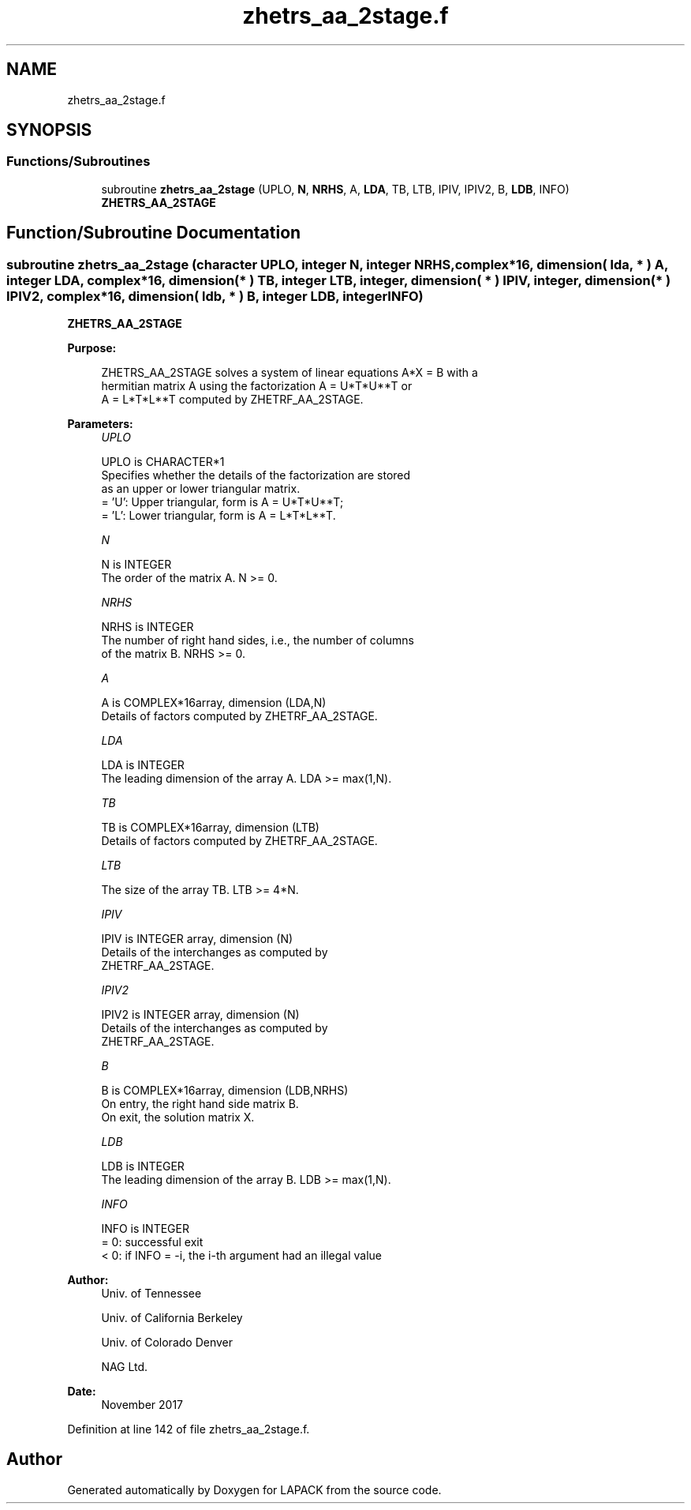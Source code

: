 .TH "zhetrs_aa_2stage.f" 3 "Tue Nov 14 2017" "Version 3.8.0" "LAPACK" \" -*- nroff -*-
.ad l
.nh
.SH NAME
zhetrs_aa_2stage.f
.SH SYNOPSIS
.br
.PP
.SS "Functions/Subroutines"

.in +1c
.ti -1c
.RI "subroutine \fBzhetrs_aa_2stage\fP (UPLO, \fBN\fP, \fBNRHS\fP, A, \fBLDA\fP, TB, LTB, IPIV, IPIV2, B, \fBLDB\fP, INFO)"
.br
.RI "\fBZHETRS_AA_2STAGE\fP "
.in -1c
.SH "Function/Subroutine Documentation"
.PP 
.SS "subroutine zhetrs_aa_2stage (character UPLO, integer N, integer NRHS, complex*16, dimension( lda, * ) A, integer LDA, complex*16, dimension( * ) TB, integer LTB, integer, dimension( * ) IPIV, integer, dimension( * ) IPIV2, complex*16, dimension( ldb, * ) B, integer LDB, integer INFO)"

.PP
\fBZHETRS_AA_2STAGE\fP  
.PP
\fBPurpose: \fP
.RS 4

.PP
.nf
 ZHETRS_AA_2STAGE solves a system of linear equations A*X = B with a 
 hermitian matrix A using the factorization A = U*T*U**T or
 A = L*T*L**T computed by ZHETRF_AA_2STAGE.
.fi
.PP
 
.RE
.PP
\fBParameters:\fP
.RS 4
\fIUPLO\fP 
.PP
.nf
          UPLO is CHARACTER*1
          Specifies whether the details of the factorization are stored
          as an upper or lower triangular matrix.
          = 'U':  Upper triangular, form is A = U*T*U**T;
          = 'L':  Lower triangular, form is A = L*T*L**T.
.fi
.PP
.br
\fIN\fP 
.PP
.nf
          N is INTEGER
          The order of the matrix A.  N >= 0.
.fi
.PP
.br
\fINRHS\fP 
.PP
.nf
          NRHS is INTEGER
          The number of right hand sides, i.e., the number of columns
          of the matrix B.  NRHS >= 0.
.fi
.PP
.br
\fIA\fP 
.PP
.nf
          A is COMPLEX*16array, dimension (LDA,N)
          Details of factors computed by ZHETRF_AA_2STAGE.
.fi
.PP
.br
\fILDA\fP 
.PP
.nf
          LDA is INTEGER
          The leading dimension of the array A.  LDA >= max(1,N).
.fi
.PP
.br
\fITB\fP 
.PP
.nf
          TB is COMPLEX*16array, dimension (LTB)
          Details of factors computed by ZHETRF_AA_2STAGE.
.fi
.PP
.br
\fILTB\fP 
.PP
.nf
          The size of the array TB. LTB >= 4*N.
.fi
.PP
.br
\fIIPIV\fP 
.PP
.nf
          IPIV is INTEGER array, dimension (N)
          Details of the interchanges as computed by
          ZHETRF_AA_2STAGE.
.fi
.PP
.br
\fIIPIV2\fP 
.PP
.nf
          IPIV2 is INTEGER array, dimension (N)
          Details of the interchanges as computed by
          ZHETRF_AA_2STAGE.
.fi
.PP
.br
\fIB\fP 
.PP
.nf
          B is COMPLEX*16array, dimension (LDB,NRHS)
          On entry, the right hand side matrix B.
          On exit, the solution matrix X.
.fi
.PP
.br
\fILDB\fP 
.PP
.nf
          LDB is INTEGER
          The leading dimension of the array B.  LDB >= max(1,N).
.fi
.PP
.br
\fIINFO\fP 
.PP
.nf
          INFO is INTEGER
          = 0:  successful exit
          < 0:  if INFO = -i, the i-th argument had an illegal value
.fi
.PP
 
.RE
.PP
\fBAuthor:\fP
.RS 4
Univ\&. of Tennessee 
.PP
Univ\&. of California Berkeley 
.PP
Univ\&. of Colorado Denver 
.PP
NAG Ltd\&. 
.RE
.PP
\fBDate:\fP
.RS 4
November 2017 
.RE
.PP

.PP
Definition at line 142 of file zhetrs_aa_2stage\&.f\&.
.SH "Author"
.PP 
Generated automatically by Doxygen for LAPACK from the source code\&.
